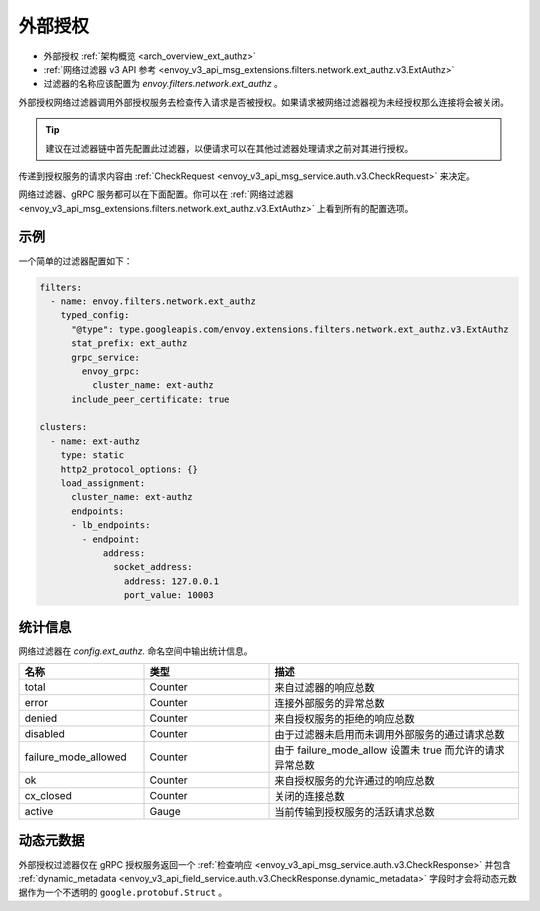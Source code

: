 .. _config_network_filters_ext_authz:

外部授权
======================

* 外部授权 :ref:`架构概览 <arch_overview_ext_authz>`
* :ref:`网络过滤器 v3 API 参考 <envoy_v3_api_msg_extensions.filters.network.ext_authz.v3.ExtAuthz>`
* 过滤器的名称应该配置为 *envoy.filters.network.ext_authz* 。

外部授权网络过滤器调用外部授权服务去检查传入请求是否被授权。如果请求被网络过滤器视为未经授权那么连接将会被关闭。

.. tip::
  建议在过滤器链中首先配置此过滤器，以便请求可以在其他过滤器处理请求之前对其进行授权。

传递到授权服务的请求内容由 :ref:`CheckRequest <envoy_v3_api_msg_service.auth.v3.CheckRequest>` 来决定。

.. _config_network_filters_ext_authz_network_configuration:

网络过滤器、gRPC 服务都可以在下面配置。你可以在 :ref:`网络过滤器 <envoy_v3_api_msg_extensions.filters.network.ext_authz.v3.ExtAuthz>` 上看到所有的配置选项。

示例
-------

一个简单的过滤器配置如下：

.. code-block:: yaml

  filters:
    - name: envoy.filters.network.ext_authz
      typed_config:
        "@type": type.googleapis.com/envoy.extensions.filters.network.ext_authz.v3.ExtAuthz
        stat_prefix: ext_authz
        grpc_service:
          envoy_grpc:
            cluster_name: ext-authz
        include_peer_certificate: true

  clusters:
    - name: ext-authz
      type: static
      http2_protocol_options: {}
      load_assignment:
        cluster_name: ext-authz
        endpoints:
        - lb_endpoints:
          - endpoint:
              address:
                socket_address:
                  address: 127.0.0.1
                  port_value: 10003

统计信息
----------

网络过滤器在 *config.ext_authz.* 命名空间中输出统计信息。

.. csv-table::
  :header: 名称, 类型, 描述
  :widths: 1, 1, 2

  total, Counter, 来自过滤器的响应总数
  error, Counter, 连接外部服务的异常总数
  denied, Counter, 来自授权服务的拒绝的响应总数
  disabled, Counter, 由于过滤器未启用而未调用外部服务的通过请求总数
  failure_mode_allowed, Counter, 由于 failure_mode_allow 设置未 true 而允许的请求异常总数
  ok, Counter, 来自授权服务的允许通过的响应总数
  cx_closed, Counter, 关闭的连接总数
  active, Gauge, 当前传输到授权服务的活跃请求总数

动态元数据
----------------
.. _config_network_filters_ext_authz_dynamic_metadata:

外部授权过滤器仅在 gRPC 授权服务返回一个 :ref:`检查响应 <envoy_v3_api_msg_service.auth.v3.CheckResponse>` 并包含 :ref:`dynamic_metadata <envoy_v3_api_field_service.auth.v3.CheckResponse.dynamic_metadata>` 字段时才会将动态元数据作为一个不透明的 ``google.protobuf.Struct`` 。
